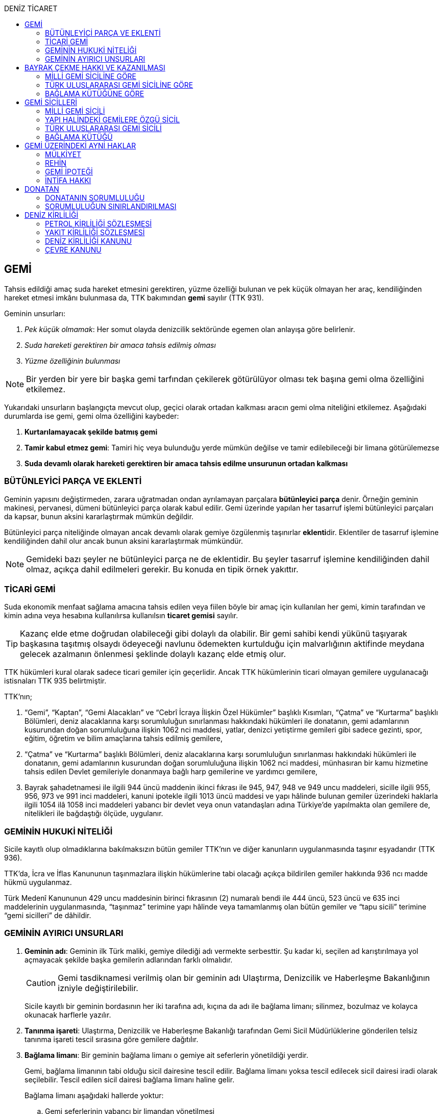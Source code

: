 :icons: font
:toc:
:toc-title: DENİZ TİCARET

== GEMİ

Tahsis edildiği amaç suda hareket etmesini gerektiren, yüzme özelliği bulunan
ve pek küçük olmayan her araç, kendiliğinden hareket etmesi imkânı bulunmasa
da, TTK bakımından *gemi* sayılır (TTK 931).

Geminin unsurları:

. _Pek küçük olmamak_: Her somut olayda denizcilik sektöründe egemen olan
anlayışa göre belirlenir.
. _Suda hareketi gerektiren bir amaca tahsis edilmiş olması_
. _Yüzme özelliğinin bulunması_

NOTE: Bir yerden bir yere bir başka gemi tarfından çekilerek götürülüyor olması
tek başına gemi olma özelliğini etkilemez.

Yukarıdaki unsurların başlangıçta mevcut olup, geçici olarak ortadan kalkması
aracın gemi olma niteliğini etkilemez. Aşağıdaki durumlarda ise gemi, gemi olma
özelliğini kaybeder:

. *Kurtarılamayacak şekilde batmış gemi*
. *Tamir kabul etmez gemi*: Tamiri hiç veya bulunduğu yerde mümkün değilse ve
tamir edilebileceği bir limana götürülemezse
. *Suda devamlı olarak hareketi gerektiren bir amaca tahsis edilme unsurunun
ortadan kalkması*

=== BÜTÜNLEYİCİ PARÇA VE EKLENTİ

Geminin yapısını değiştirmeden, zarara uğratmadan ondan ayrılamayan parçalara
*bütünleyici parça* denir. Örneğin geminin makinesi, pervanesi, dümeni
bütünleyici parça olarak kabul edilir. Gemi üzerinde yapılan her tasarruf
işlemi bütünleyici parçaları da kapsar, bunun aksini kararlaştırmak mümkün
değildir.

Bütünleyici parça niteliğinde olmayan ancak devamlı olarak gemiye özgülenmiş
taşınırlar **eklenti**dir. Eklentiler de tasarruf işlemine kendiliğinden dahil
olur ancak bunun aksini kararlaştırmak mümkündür.

[NOTE]
====
Gemideki bazı şeyler ne bütünleyici parça ne de eklentidir. Bu şeyler tasarruf
işlemine kendiliğinden dahil olmaz, açıkça dahil edilmeleri gerekir. Bu konuda
en tipik örnek yakıttır.
====

=== TİCARİ GEMİ

Suda ekonomik menfaat sağlama amacına tahsis edilen veya fiilen böyle bir amaç
için kullanılan her gemi, kimin tarafından ve kimin adına veya hesabına
kullanılırsa kullanılsın *ticaret gemisi* sayılır.

TIP: Kazanç elde etme doğrudan olabileceği gibi dolaylı da olabilir. Bir gemi
sahibi kendi yükünü taşıyarak başkasına taşıtmış olsaydı ödeyeceği navlunu
ödemekten kurtulduğu için malvarlığının aktifinde meydana gelecek azalmanın
önlenmesi şeklinde dolaylı kazanç elde etmiş olur.

TTK hükümleri kural olarak sadece ticari gemiler için geçerlidir. Ancak TTK
hükümlerinin ticari olmayan gemilere uygulanacağı istisnaları TTK 935
belirtmiştir.

TTK'nın;

. “Gemi”, “Kaptan”, “Gemi Alacakları” ve “Cebrî İcraya İlişkin Özel Hükümler”
başlıklı Kısımları, “Çatma” ve “Kurtarma” başlıklı Bölümleri, deniz
alacaklarına karşı sorumluluğun sınırlanması hakkındaki hükümleri ile
donatanın, gemi adamlarının kusurundan doğan sorumluluğuna ilişkin 1062 nci
maddesi, yatlar, denizci yetiştirme gemileri gibi sadece gezinti, spor, eğitim,
öğretim ve bilim amaçlarına tahsis edilmiş gemilere,
. “Çatma” ve “Kurtarma” başlıklı Bölümleri, deniz alacaklarına karşı
sorumluluğun sınırlanması hakkındaki hükümleri ile donatanın, gemi adamlarının
kusurundan doğan sorumluluğuna ilişkin 1062 nci maddesi, münhasıran bir kamu
hizmetine tahsis edilen Devlet gemileriyle donanmaya bağlı harp gemilerine ve
yardımcı gemilere,
. Bayrak şahadetnamesi ile ilgili 944 üncü maddenin ikinci fıkrası ile 945,
947, 948 ve 949 uncu maddeleri, sicille ilgili 955, 956, 973 ve 991 inci
maddeleri, kanuni ipotekle ilgili 1013 üncü maddesi ve yapı hâlinde bulunan
gemiler üzerindeki haklarla ilgili 1054 ilâ 1058 inci maddeleri yabancı bir
devlet veya onun vatandaşları adına Türkiye’de yapılmakta olan gemilere de,
nitelikleri ile bağdaştığı ölçüde, uygulanır.

=== GEMİNİN HUKUKİ NİTELİĞİ

Sicile kayıtlı olup olmadıklarına bakılmaksızın bütün gemiler TTK'nın ve diğer
kanunların uygulanmasında taşınır eşyadandır (TTK 936).

TTK'da, İcra ve İflas Kanununun taşınmazlara ilişkin hükümlerine tabi
olacağı açıkça bildirilen gemiler hakkında 936 ncı madde hükmü uygulanmaz.

Türk Medenî Kanununun 429 uncu maddesinin birinci fıkrasının (2) numaralı bendi
ile 444 üncü, 523 üncü ve 635 inci maddelerinin uygulanmasında, “taşınmaz”
terimine yapı hâlinde veya tamamlanmış olan bütün gemiler ve “tapu sicili”
terimine “gemi sicilleri” de dâhildir.

=== GEMİNİN AYIRICI UNSURLARI

. *Geminin adı*: Geminin ilk Türk maliki, gemiye dilediği adı vermekte
serbesttir. Şu kadar ki, seçilen ad karıştırılmaya yol açmayacak şekilde
başka gemilerin adlarından farklı olmalıdır.
+
CAUTION: Gemi tasdiknamesi verilmiş olan bir geminin adı Ulaştırma,
Denizcilik ve Haberleşme Bakanlığının izniyle değiştirilebilir.
+
Sicile kayıtlı bir geminin bordasının her iki tarafına adı, kıçına da adı ile
bağlama limanı; silinmez, bozulmaz ve kolayca okunacak harflerle yazılır.
. *Tanınma işareti*: Ulaştırma, Denizcilik ve Haberleşme Bakanlığı tarafından
Gemi Sicil Müdürlüklerine gönderilen telsiz tanınma işareti tescil sırasına
göre gemilere dağıtılır.
. *Bağlama limanı*: Bir geminin bağlama limanı o gemiye ait seferlerin
yönetildiği yerdir.
+
Gemi, bağlama limanının tabi olduğu sicil dairesine tescil edilir. Bağlama
limanı yoksa tescil edilecek sicil dairesi iradi olarak seçilebilir. Tescil
edilen sicil dairesi bağlama limanı haline gelir.
+
Bağlama limanı aşağıdaki hallerde yoktur:

.. Gemi seferlerinin yabancı bir limandan yönetilmesi
.. Gemi seferlerinin bir kara kentinden yönetilmesi
.. Gemi seferlerinin gemi bordasından yönetilmesi

+
[caption=""]
.Bağlama limanının önem taşıdığı diğer haller
====
* Kaptanın donatanı temsil yetkisi geminin bağlama limanında bulunup
bulunmamasına göre daralır veya genişler.
* Donatana karşı veya donatan sıfatıyla açılacak davalar genel yetki kuralları
haricinde bağlama limanının bulunduğu mahkemede de açılabilir.
====
. *Geminin tonajı*: Gemilerin ölçümü 1969 tarihli _Gemilerin Tonilatolarını
Ölçme Uluslarası Antlaşması_ uyarınca iç hukukumuzda çıkarılmış _Gemilerin
Tonilatolarını Ölçme Yönetmeliği_ ile düzenlenmiş kurallar çerçevesinde
yapılır. Ölçüm sonucunda bir *tonilato belgesi* düzenlenir ve sicile geçirilir.

* *GRT*: Geminin bütün kapalı yerlerinin hacmi
* *Net ton*: GRT'den yönetmelikte belirtilen bir takım hacimlerin eksiltilmesi
ile hesaplanır.
* *Deadweight (dwt)*: Geminin yük, yakıt vs. taşıyabileceği maksimum ağırlık

+
[caption=""]
.Tonilatonun önem taşıdığı haller
====
* Yük ve yolcu kapasitesinin belirlenmesi
* Donatanın sorumluluğunun belirlenmesi
* Alınacak verginin belirlenmesi
* Gemide bulunması gereken teçhizat ve gemi adamlarının belirlenmesi
====
. *Geminin sınıfı*: Uluslararası bağımsız gemi sınıflama kuruluşları tarafından
gemiler belli aralıklarla veya belli durumlarda denetlenerek sınıfları
belirlenir ve bu sınıf sicile geçirilir.
. *Geminin milliyeti*: Geminin milliyeti, çektiği bayrağa göre belirlenir.

== BAYRAK ÇEKME HAKKI VE KAZANILMASI

=== MİLLİ GEMİ SİCİLİNE GÖRE

Her Türk gemisi Türk Bayrağı çeker. Yalnız Türk vatandaşının malik olduğu gemi,
Türk gemisidir.

Birden fazla kişiye ait olan gemiler;

.. Paylı mülkiyet hâlinde, payların çoğunluğunun,
.. Elbirliğiyle mülkiyet hâlinde, maliklerinin çoğunluğunun,

Türk vatandaşı olması şartıyla Türk gemisi sayılırlar.

Türk kanunları uyarınca kurulup da;

.. Tüzel kişiliğe sahip olan kuruluş, kurum, dernek ve vakıflara ait olan
gemiler, yönetim organını oluşturan kişilerin çoğunluğunun Türk vatandaşı
olması,
.. Türk ticaret şirketlerine ait olan gemiler, şirketi yönetmeye yetkili
olanların çoğunluğunun Türk vatandaşı olmaları ve şirket sözleşmesine göre oy
çoğunluğunun Türk ortaklarda bulunması, anonim ve sermayesi paylara bölünmüş
komandit şirketlerde ayrıca payların çoğunluğunun nama yazılı ve bir
yabancıya devrinin şirket yönetim kurulunun iznine bağlı bulunması,

şartıyla Türk gemisi sayılırlar.

Türk ticaret siciline tescil edilen donatma iştiraklerinin mülkiyetindeki
gemiler, paylarının yarısından fazlası Türk vatandaşlarına ait ve iştiraki
yönetmeye yetkili paydaş donatanların çoğunluğunun Türk vatandaşı olması
şartıyla Türk gemisi sayılırlar (TTK 940).

Bir Türk gemisi, kendilerine ait olduğu takdirde Türk Bayrağı çekme hakkını
kaybedeceği kişilere, en az bir yıl süreyle kendi adlarına işletilmek üzere
bırakılmış olursa, malikin istemi üzerine Ulaştırma, Denizcilik ve Haberleşme
Bakanlığı, bırakma süresince, o ülke kanunları buna imkân sağlıyorsa geminin
yabancı bayrak çekmesine izin verebilir. Bu izin sona ermedikçe veya kanuni
sebeplerle geri alınmadıkça gemi Türk Bayrağı çekemez (TTK 941/1).

Türk gemisi olmayan bir gemi, ona Türk Bayrağı çekebilecek kişilere en az bir
yıl süreyle kendi adlarına işletilmek üzere bırakılmışsa, malikin rızası
alınmış olmak, Türk mevzuatının kaptan ve gemi zabitleri hakkındaki hükümlerine
uyulmak ve yabancı kanunda da bunu engelleyen bir hüküm bulunmamak şartıyla,
Ulaştırma, Denizcilik ve Haberleşme Bakanlığı geminin Türk Bayrağı çekmesine
izin verebilir. Şu kadar ki, izin alan kişi, her iki yılda bir, izin için
gerekli şartların varlığını sürdürdüğünü ispatlamakla yükümlüdür. Söz konusu
gemiler, Ulaştırma, Denizcilik ve Haberleşme Bakanlığınca tutulacak özel bir
sicile kaydolunur (TTK 941/2,3).

940 ıncı madde ile 941 inci maddenin ikinci fıkrasında yazılı şartlardan
birinin ortadan kalkmasıyla gemi Türk Bayrağı çekme hakkını kaybeder. Bu durum
gecikmeksizin Ulaştırma, Denizcilik ve Haberleşme Bakanlığına bildirilir.
Müsteşarlık en çok altı ay için daha geminin Türk Bayrağı çekmesine izin
verebilir (TTK 942).

Geminin Türk Bayrağını çekme hakkı, *gemi tasdiknamesi* ile ispat olunur. Gemi
tasdiknamesi gemi sicil kayıtlarının aynen ve tamamen yer aldığı bir belgedir.
Gemi tasdiknamesi alınmadıkça, Türk Bayrağını çekme hakkı kullanılamaz. Gemi
tasdiknamesi veya bunun sicil müdürlüğünce onaylanmış bir özeti veya bayrak
şahadetnamesi yolculuk sırasında devamlı olarak gemide bulundurulur.

Türkiye dışında bulunan bir gemi Türk Bayrağını çekme hakkını elde ederse,
geminin bulunduğu yerdeki Türk konsolosu tarafından Türk Bayrağını çekme
hakkına dair verilecek “bayrak şahadetnamesi” gemi tasdiknamesi yerine geçer.
Bayrak şahadetnamesi, düzenlendiği günden itibaren ancak bir yıl için
geçerlidir; yolculuk, mücbir sebep yüzünden uzadığı takdirde süre de uzar.

Türkiye’de yapılmış olup da 940 ıncı madde gereğince Türk Bayrağını çekme
hakkına sahip bulunmayan gemilere, Ulaştırma, Denizcilik ve Haberleşme
Bakanlığınca, teslim edilecekleri yere kadar geçerli olmak üzere bir bayrak
şahadetnamesi verilebilir.

941 inci maddenin ikinci fıkrası ile 942 nci maddede yazılı hâllerde, bayrak
şahadetnamesi, izin süresi için geçerli olmak üzere Ulaştırma, Denizcilik ve
Haberleşme Bakanlığınca düzenlenir.

Onsekiz gros tonilatodan küçük gemilerle sadece gezinti, spor, eğitim, öğretim
ve bilim amaçlarına tahsis edilmiş gemiler, gemi tasdiknamesine ve bayrak
şahadetnamesine ihtiyaç olmaksızın Türk Bayrağı çekebilirler.

=== TÜRK ULUSLARARASI GEMİ SİCİLİNE GÖRE

TUGS'a tescil için aranan koşullar gerçeklemiş ise, TUGS'a tescil ile birlikte
o gemi bayrak çekme hakkını kazanır. Hakkın kullanılması için TUGS gemi
tasdiknamesi gereklidir.

=== BAĞLAMA KÜTÜĞÜNE GÖRE

Bağlama kütüğüne kayıtlı gemiler TTK 940'a bağlı olmaksızın Türk bayrağı çeker.
Hakkın kullanılabilmesi içim *bağlama kütüğü ruhsatnamesi* gereklidir.

== GEMİ SİCİLLERİ

=== MİLLİ GEMİ SİCİLİ

==== TESCİL

Gemi siciline, 940 ıncı madde gereğince Türk Bayrağını çekme hakkına sahip
ticaret gemileri ile sadece gezinti, spor, eğitim, öğretim ve bilim amaçlarına
tahsis edilmiş gemiler ve yabancı bir devlet veya onun vatandaşları adına
Türkiye’de yapılmakta olan gemiler kaydolunur.

IMPORTANT: Onsekiz gros tonilatoda ve daha büyük her ticaret gemisinin maliki,
tescil isteminde bulunmak zorundadır. Meğer ki bu gemi TUGS'a kayıtlı olsun.

Türk gemisi olmayan gemilerle, yabancı bir gemi siciline kayıtlı bulunan Türk
gemileri, donanmaya bağlı harp gemileri, yardımcı gemiler ve Devlet, il özel
idaresi, belediye ve köy ile diğer kamu tüzel kişilerine ait münhasıran bir
kamu hizmetinin görülmesine özgülenmiş gemiler Türk Gemi Siciline tescil
olunamaz.

Gemi, bağlama limanının tabi olduğu sicil müdürlüğünce tescil olunur.

Bir geminin seferleri yabancı bir limandan veya bir kara kentinden yahut bizzat
gemiden yönetildiği takdirde, malik, gemisini dilediği yer siciline tescil
ettirebilir.

Malikin, Türkiye’de yerleşim yeri veya ticari işletmesi yoksa, bu Kanunda
yazılı hakları kullanmak ve görevleri yerine getirmek üzere, sicil müdürlüğüne
o bölgede oturan bir temsilci göstermesi gereklidir.

Hali hazırda on tane sicil müdürlüğü mevcuttur:

. İstanbul
. İzmir
. Çanakkale
. Antalya
. Mersin
. İskenderun
. Bandırma
. Trabzon
. Samsun
. Zonguldak

Gemi, ancak malikin veya maliklerinden birinin istemi üzerine gemi siciline
tescil olunur.

Tescil istemiyle birlikte aşağıdaki hususlar bildirilir:

.. Geminin adı.
.. Türü ve yapımında kullanılmış olan esas malzeme.
.. Bağlama limanı.
.. Belirlenmesi mümkünse, yapıldığı yer ve kızaktan indiği yıl.
.. Resmî ölçme sonuçları ve makine gücü.
.. Geminin maliki;

... Gerçek kişi ise, adı ve soyadı, T.C. kimlik numarası, varsa ticaret unvanı
ve kayıtlı bulunduğu ticaret sicili müdürlüğü ile sicil numarası.
... Ticaret şirketi ise, şirketin türü, ticaret unvanı ve tescil olunduğu
ticaret sicili müdürlüğü ile sicil numarası.
... Diğer tüzel kişilerden ise, adı ve merkezi.
... Donatma iştiraki ise, tacir sıfatına sahip olduğu takdirde ticaret unvanı
ile paydaş donatanların ad ve soyadları, varsa T.C. kimlik numarası ile gemi
paylarının miktarı ve varsa gemi müdürünün adı ve soyadı ve T.C. kimlik
numarası.

.. İktisap sebebi.
.. Türk Bayrağını çekme hakkına esas oluşturan sebepler.
.. Varsa temsilcinin adı, soyadı, TC kimlik numarası ve adresi.

==== GÖZETMEN MAHKEME

Siciller mahkeme gözetiminde tutulur. Söz konusu mahkeme o yerde deniz ticareti
işlerine bakmakla görevli Asliye Ticaret Mahkemesi varsa bu mahkeme, yoksa o
yer Asliye Ticaret Mahkemesi, bu da yoksa o yerde ticaret davalarına bakmakla
görevli Asliye Hukuk Mahkemesi'dir.

Sicil müdürlüğünün kararlarına karşı itirazda bulunulacak mercii gözetmen
mahkemedir. Sicil müdürlüğünün kararlarına karşı itiraz prosedürü için TTK 34
uygulanır.

[caption=""]
.TTK 34 - İtiraz
====
(1) İlgililer, tescil, değişiklik veya silinme istemleri ile ilgili olarak,
sicil müdürlüğünce verilecek kararlara karşı, tebliğlerinden itibaren sekiz gün
içinde, sicilin bulunduğu yerde ticari davalara bakmakla görevli asliye ticaret
mahkemesine dilekçe ile itiraz edebilirler.

(2) Bu itiraz mahkemece dosya üzerinden incelenerek karara bağlanır. Ancak,
sicil müdürünün kararı, üçüncü kişilerin sicilde kayıtlı bulunan hususlara
ilişkin menfaatlerine aykırı olduğu takdirde, itiraz edenle üçüncü kişi de
dinlenir. Bunlar mahkemeye gelmezlerse dosya üzerinden karar verilir.
====

MGS bakımından TMK 1007 uygulama alanı bulur ve devlet bu sicilin hatalı
tutulmasından doğan zararlardan sorumludur. Sorumluluk davasına gözetmen
mahkeme bakar.

==== TERKİN

Gemi, kurtarılamayacak şekilde batar veya tamir kabul etmez hâle gelir yahut
her ne suretle olursa olsun Türk Bayrağını çekme hakkını kaybederse, istem
üzerine sicilden kaydı silinir. Tescili isteğe bağlı olan gemilerin kaydı
malik veya maliklerinin istemi üzerine sicilden silinir.

Geminin tamir kabul etmez hâle gelmesi sebebiyle kaydının silinmesi
istendiğinde, sicil memuru, tescil edilmiş gemi ipoteği alacaklılarını
gerektiğinde 966 ncı madde de yazılı usule göre yapılacak ilan ile durumdan
haberdar ederek belirleyeceği uygun bir süre içinde itirazlarını bildirmeye
çağırır. Süresi içinde bildirilen itirazların yerinde görülmediğine dair
mahkemece verilen kararın kesinleşmesi üzerine geminin kaydı silinir.

Gemi, Türk Bayrağını çekme hakkını kaybederse, kaydı, ancak ipotek
alacaklılarının ve gemi sicilindeki kayıt ve belgelere göre ipotek üzerinde hak
sahibi olan üçüncü kişilerin onayı ile sicilden silinebilir. Kaydın silinmesi
istemi ile birlikte onay belgelenmemişse, geminin Türk Bayrağını çekme hakkını
kaybettiği gecikmeksizin gemi siciline kaydolunur. Bu kayıt, gemi üzerinde
tescil edilmiş gemi ipotekleri bulunmadıkça, geminin kaydının silinmesi
hükmündedir.

Tescili isteğe bağlı olan gemilere ait kayıtların sadece maliklerinin istemleri
üzerine silinebilmesi için ipotekli alacaklıların ve gemi sicilinin içeriğine
göre ipotek üzerinde hak sahibi olan üçüncü kişilerin buna onay vermeleri
şarttır.

Esaslı şartlarından birinin var olmaması sebebiyle tescili caiz olmayan bir
gemi tescil edilmiş olur veya 964 üncü maddenin üçüncü fıkrasında yazılı
hâllerden birinin ortaya çıktığı sicil müdürlüğüne bildirilmezse, 33 üncü madde
hükmü uygulanır. Şu kadar ki, durumun sicile kayıtlı diğer hak sahiplerine de
bildirilmesi gereklidir. Malik ve diğer hak sahiplerinin kimler olduğu veya
yerleşim yerleri belli değilse, silinmeye çağrı ve belirlenen süre, Türkiye
Ticaret Sicili Gazetesi ile uygun görülen diğer bir gazetede ve varsa şirketin
internet sitesinde ilan edilir ve ilan belgesi sicil müdürlüğü ve mahkeme
divanhanesine asılır.

Geminin kaydı ancak kaçınma ve itiraz sebeplerinin süresi içinde bildirilmemesi
veya bunların mahkemece yerinde görülmediğine dair verilen kararın kesinleşmesi
hâlinde sicilden silinebilir. Bir ipotekli alacaklı, gemi ipoteğinin hâla var
olduğunu ileri sürerek Türk Bayrağını çekme hakkını kaybetmiş olan bir geminin
sicilden silinmesine itiraz ederse, kayıt silinmeyip sadece geminin Türk
Bayrağını çekme hakkını kaybettiği tescil olunur.

Tescil edilmiş bir gemi hakkında yirmi yıldan beri hiçbir kayıt işlemi
yapılmamış ve Ulaştırma, Denizcilik ve Haberleşme Bakanlığından alınan bilgiye
göre de geminin artık var olmadığına veya denizcilikte kullanılamayacak hâle
geldiğine kanaat getirilmiş olursa, gemi üzerinde ipotek veya intifa hakkı
tescil edilmiş bulunmadığı takdirde, sicil memurunun önerisi üzerine mahkeme,
966 ncı maddede yazılı usule gerek kalmaksızın, gemi kaydının silinmesine karar
verir.

TIP: Milli Gemi Sicili'nde kayıtlı bir gemi Türkiye Uluslararası Gemi Sicili'ne
kaydedilecek olursa MGS'den terkin edilir.

==== SİCİL KAYDININ HÜKÜMLERİ

===== KARİNELER

Gemi sicilinde malik olarak kayıtlı bulunan kişi, geminin maliki sayılır.

Gemi sicilinde lehine bir gemi ipoteği veya ipotek üzerinde bir hak yahut bir
intifa hakkı tescil edilmiş olan kişi o hakkın sahibi sayılır.

Tescil olunmuş bir hak sicilden silinirse o hakkın artık var olmadığı kabul
edilir.

NOTE: Türk Medenî Kanununun 992 nci maddesinin ikinci fıkrası hükmü saklıdır.

===== SİCİLİN DÜZELTİLMESİ

Gemi sicilinin içeriği; mülkiyet, gemi ipoteği, ipotek üzerindeki bir hak,
intifa hakkı yahut 983 üncü maddenin birinci fıkrasının ikinci cümlesinde
yazılı türden bir tasarruf sınırlaması bakımından gerçek hukuki duruma uymadığı
takdirde, hakkı tescil edilmemiş veya yanlış tescil edilmiş yahut var olmayan
bir hakkın veya sınırlamanın tescili sonucunda hakkı ihlal edilmiş kişi,
değişiklik sonucunda hakkı ihlal edilecek olan kişiden kaydın değiştirilmesine
onay vermesini isteyebilir.

===== İTİRAZ

Yukarıda yazılı hâllerde gemi siciline, sicil kaydının doğru olmadığı hakkında
bir itiraz tescil olunabilir.

İtiraz, bir ihtiyati tedbir kararına yahut sicildeki kaydın değiştirilmesi
sonucunda hakkı zarar görecek olan kişinin onayına dayalı olarak sicile
geçirilir. İhtiyati tedbir kararının verilmesinde hakkın tehlikede olduğuna
dair yaklaşık ispat şartı aranmaz.

===== ŞERH

Bir gemi veya gemi ipoteği üzerinde bir hakkın kurulmasını veya kaldırılmasını
yahut böyle bir hakkın içeriği veya derecesinin değiştirilmesini isteyebilmek
hakkını teminat altına almak için gemi siciline şerh verilebilir. Gelecekte
doğacak veya şarta bağlı bir istem hakkının teminat altına alınması amacıyla
gemi siciline şerh verilmesi mümkündür.

Şerhten sonra gemi veya ipotek üzerinde yapılacak tasarruflar, şerh ile teminat
altına alınan hakkı ihlal ettiği ölçüde geçerli değildir. Tasarrufun cebrî icra
veya ihtiyati haciz yoluyla yahut iflas idaresi tarafından yapılması hâllerinde
de hüküm böyledir.

Şerh ile teminat altına alınan hakkın derecesini belirlemede şerh tarihi esas
tutulur.

Şerh, bir ihtiyati tedbir kararına yahut şerh sonucunda gemisi veya hakkı
sınırlanan kişinin onayına dayalı olarak verilir. İhtiyati tedbir kararının
verilmesinde hakkın tehlikede olduğuna dair yaklaşık ispat şartı aranmaz.

Mülkiyetin, gemi ipoteğinin veya ipotek üzerindeki hakkın yahut bir intifa
hakkının iktisabı, lehine şerh verilen kişiye karşı geçersiz olduğu takdirde,
şerh sahibi, şerh ile teminat altına alınan istem hakkının gerçekleşmesi için
gerekli olan tescile veya silinmeye onay vermesini iktisap edenden isteyebilir.

===== SİCİLE GÜVEN İLKESİ

Hukuki bir işlem ile bir geminin mülkiyetini, intifa hakkını gemi ipoteğini
veya ipotek üzerindeki bir hakkı iktisap eden kişi lehine gemi sicilinin
içeriği, bu haklarla ilgili olduğu ölçüde doğru sayılır; meğerki, iktisap eden
kişi kaydın doğru olmadığını bilmiş veya bilmesi gerekmiş olsun. Hak sahibinin
kayıtlı bir hak üzerindeki tasarruf yetkisi belli bir kişi lehine sınırlanmış
ise, bu sınırlama iktisap eden hakkında ancak gemi sicilinde yazılı olması veya
onun sicil kaydının doğru olmadığını bilmesi veya bilmesinin gerekmesi şartıyla
hüküm ifade eder.

Hakkın iktisabı için tescil şart olan hâllerde, kaydın doğru olmadığının
bilinmesi bakımından tescili istem tarihi asıldır.

Gemi sicilinde lehine bir hak tescil edilmiş olan bir kişiye bu hakkı sebebiyle
bir edimde bulunulması veya bu kişinin üçüncü bir kişi ile, sicile kayıtlı bir
hak üzerinde yukarıdakiler dışında bir tasarruf işlemi yapılması hâllerinde de
yukarıdaki hükümler uygulanır.

=== YAPI HALİNDEKİ GEMİLERE ÖZGÜ SİCİL

Yapı hâlindeki bir gemi, malikin istemi üzerine veya yapı üzerinde bir gemi
ipoteğinin kurulması yahut yapının ihtiyati ya da kesin haczi veya tersane
sahibinin gemi ipoteğinin kurulmasına yönelik istem hakkını teminat altına
almak amacıyla sicile şerh verilmesi söz konusu olduğu takdirde yapı hâlindeki
gemilere özgü sicile kaydolunur.

Yapı, malikinin veya kanuni ipotek hakkını tescil ettirmek isteyen tersane
sahibinin dilekçesi ile yapı hâlindeki gemilere özgü sicile kaydolunur.

İhtiyati veya icraî haciz kararı almış olan alacaklı da icra müdürünün yazısı
ile yapının sicile kaydını isteyebilir.

Yapı, yapım yerinin bağlı bulunduğu sicil müdürlüğünce tescil olunur. Yapı, bu
sicil müdürlüğünün yetki çevresi dışındaki diğer bir yere götürülse de aynı
sicil müdürlüğü yetkili kalır. Şu kadar ki, bu müdürlük tarafından yeni yapım
yerindeki sicil müdürlüğüne yapının kaydedilmiş olduğu bildirilir.

Yapının tamamlanması ile yapı sicilindeki kayıt terkin edilerek milli gemi
siciline aktarılır. Üzerinde bir ipotek kurulmuş ise ipoteğin derecesi
değişmeden aktarılır.

Yapının sicildeki kaydı;

.. Geminin tersane sahibi tarafından, yabancı ülkeye teslim edildiğinin
bildirilmesi,
.. Yapının maliki ile geminin yapıldığı tersane sahibinin, kaydın sicilden
silinmesini istemeleri,
.. Yapının harap olması,

hâllerinde silinir.

Yapı üzerinde bir ipotek bulunduğu takdirde, yukarıdaki (a) ve (b) bentlerinde
yazılı hâllerde, ipotekli alacaklının ve sicile kayıtlı bulunan diğer hak
sahiplerinin kaydın sicilden silinmesine onayları da gereklidir.

Yapının tamamlanarak geminin yabancı ülkeye teslim edildiğinin veya harap
olduğunun süresi içinde bildirilmemesi hâlinde 966 ncı maddedeki usul uyarınca
yapının kaydı resen sicilden silinir.

=== TÜRK ULUSLARARASI GEMİ SİCİLİ

*Gemi*: Kabotaj ve/veya kabotaj harici sularda ticari amaçla kullanılan her
türlü yük, yolcu ve açık deniz balıkçı gemileri ile özel maksatlı ve özel
yapılı gemi.

*Yat*: Yat tipinde inşa edilmiş, gezi ve spor amacıyla yararlanılan,
taşıyacakları yatçı sayısı otuzaltıyı geçmeyen, yük ve yolcu gemisi niteliğinde
olmayan, turizm şirketi envanterlerinde kayıtlı ve tonilato belgelerinde
"Ticari Yat" olarak belirtilen deniz aracı.

*Özel maksatlı ve özel yapılı gemi*: Tipleri ve evsafları Bakanlık tarafından
belirlenen, özel bir amaçla işletilen ve bu amaçla donatılan, yüzme özelliği
bulunan deniz aracı.

IMPORTANT: TUGS'a tescil bakımından esas önemli unsur ticari amaçla
kullanılmaktır.

Türk Uluslararası Gemi Siciline aşağıdaki gemiler ve yatlar talep üzerine
tescil edilir:

.. 4490 sayılı kanunun yürürlüğe girdiği tarihte (21/12/1999) Milli Gemi
Siciline kayıtlı bulunan ve yukarıdaki tanımlara uyan bütün gemiler ve yatlar.
.. Yurt içinde inşa edilen gemiler ve yatlar.
.. Yurt dışından ithal edilen 3.000 DWT'nin (yolcu gemileri ile özel maksatlı,
özel yapılı gemilerde ise 300 grostonun) üzerindeki gemiler.

Türkiye'de mukim Türk ve yabancı uyruklu gerçek kişiler ile Türkiye'de Türk
mevzuatına göre kurulmuş şirketlere ait gemiler ve yatlar Türk Uluslararası
Gemi Siciline tescil ettirilebilir.

Yurt dışından finansal kiralama yoluyla temin edilecek gemiler ve yatlar Türk
Uluslararası Gemi Sicilinin özel bir sütununa kaydolunur.

Türk Uluslararası Gemi Siciline tescil edilen gemiler ve yatlar Türk Bayrağı
çekerler.

=== BAĞLAMA KÜTÜĞÜ

Bağlama Kütüğü Uygulama Yönetmeliği'ne göre *gemi*, cinsi, tonilatosu ve
kullanma amacı ne olursa olsun, denizde kürekten başka aletle yola çıkabilen
her aracı ifade eder.

*Deniz aracı*, gemi dışında, denizde yüzebilen ve tahsis edildiği gayeye uygun
olarak kullanılan her türlü araç ve yapıyı ifade eder. *İç su aracı*, iç
sularda kullanılan ve gemi dışındaki her türlü tekne ve yapıyı ifade eder.

Bağlama kütüğüne;

.. 18 gros tonilatonun altında ve 2,5 metre ve üzerindeki; Milli Gemi Siciline
veya Türk Uluslararası Gemi Siciline tescil edilmemiş ticari gemi, deniz ve
içsu araçları,
.. Boyu 2,5 metre ve üzerindeki özel kullanıma mahsus gemi, deniz ve içsu
araçları,

zorunlu olarak kaydedilir.

Bağlama kütüğüne;

.. 6102 sayılı Türk Ticaret Kanununun bayrak çekme hükümlerine bağlı
olmaksızın; yabancı uyruklu olup oturma izni bulunan gerçek kişilere ait özel
kullanıma mahsus gemi, deniz ve içsu araçları,
.. Devlete ait olup temel kamu hizmetlerinde kullanılan gemi, deniz ve içsu
araçları,
.. 2,5 metrenin altındaki ticari ve özel gemi, deniz ve içsu araçları,
.. Gençlik ve Spor Bakanlığınca tescil edilmiş spor kulübü ve federasyonların
envanterinde kayıtlı olup da münhasıran spor faaliyetleri için kullanılan gemi,
deniz ve içsu araçları,

talep olması hâlinde kayıt edilir.

Bağlama kütüğü, her liman başkanlığında ve liman başkanlığının yetki alanında
bulunmayan iç sularda belediye başkanlıkları bünyesinde kurulur. Bağlama
kütüğünün iç sularda hangi belediye başkanlıkları bünyesinde tutulacağı
Bakanlık tarafından belirlenir.

Bağlama kütüğüne kayıtlı gemi, deniz ve içsu araçları Türk bayrağı çekmek
zorundadır. Gemi, deniz ve içsu aracının Türk Bayrağı çekme hakkı geçerli
ruhsatname ile ispat olunur. Bağlama kütüğüne kayıtlı ticari gemi, deniz ve
içsu araçları ile yabancılara ait özel kullanıma mahsus gemi, deniz ve içsu
araçları, 6102 sayılı Türk Ticaret Kanununun bayrak çekme ile ilgili
hükümlerine bağlı olmaksızın Türk Bayrağı çeker.

NOTE: Yargıtay 2014 yılında verdiği bir kararda bağlama kütüğüne kayıtlı
gemileri sicile kayıtlı olmayan gemi olarak tanımlamıştır. Dolayısıyla bağlama
kütüğü Yargıtay'a göre bir sicil değildir.

== GEMİ ÜZERİNDEKİ AYNİ HAKLAR

Deniz araçları üzerindeki ayni haklar *menşe ülke hukukuna* tabidir. Menşe ülke
deniz araçlarında ayni hakların tescil edildiği sicil yeri, bu sicil yeri yoksa
bağlama limanının olduğu yerdir.

Gemi, Türk gemi siciline kayıtlı ise Ticaret Kanununun gemiler üzerindeki ayni
haklara ilişkin hükümleri uygulanır. Sicile kayıtlı değilse Medeni Kanunun
taşınırlara ilişkin hükümleri uygulanır.

TIP: İnşası tamamlanmamış gemiye *yapı halindeki gemi* denir. Yapı halindeki gemi
yapı siciline kayıtlı ise bu yapı üzerindeki mülkiyet hakkının devri sicile
kayıtlı gemilerin mülkiyetinin devrine ilişkin hükümlere tabidir. Sicile
kayıtlı değilse devir Medeni Kanun hükümlerine göre yapılacaktır.

[NOTE]
====
Bağlama Kütüğüne kayıtlı gemiler üzerindeki mülkiyetin devri bakımından hangi
hükümler uygulanacaktır?

Bağlama Kütüğünün sicil olarak kabul edilip edilmeyeceği tartışmalıdır.
Öğretide ağırlıklı görüş bunun sicil olmadığı yönündedir. Zira mevzuatta
bağlama kütüğündeki kayıtların hukuki karine olmasından, kamu güveninin
korunacak olmasından bahsedilmemiştir. Yargıtay da bunun bir sicil olmadığını
savunmaktadır.

Dolayısıyla bağlama kütüğüne kayıtlı gemiler sicile kayıtlı olmayan gemiler
gibi Medeni Kanun hükümlerine tabi olacaktır.

Ancak Bağlama Kütüğü Uygulama Yönetmeliği bağlama kütüğüne kayıtlı bir geminin
mülkiyetinin devredilmesine ilişkin anlaşmanın liman başkanlığında veya mutat
bir durumda yapılmasını arayarak bir şekil şartı getirmiştir. Ağırlıklı görüş
bunun tasarruf işlemi açısından bir şekil şartı olduğudur.
====

=== MÜLKİYET

==== ASLEN İKTİSAP

Sahipsiz bir gemiyi sahiplenme hakkı sadece Devletindir. Sahipsiz gemi, sicil
kayıtlarından malikinin kim olduğu anlaşılamayan veya usulüne uygun olarak
mülkiyeti terk edilmiş olan gemidir. Devlet kendisini gemi siciline malik
olarak tescil ettirmek suretiyle gemi üzerindeki mülkiyeti iktisap eder.

==== DEVREN İKTİSAP

Sicile kayıtlı olmayan bir geminin mülkiyeti Medeni Kanun uyarınca zilyetliği
devri hükümleri (MK 763) ile devredilir.

Gemi veya payının devri hâlinde, taraflardan her biri, giderleri karşılamak
şartıyla, kendisine devre ilişkin resmî veya imzası noterce onaylı bir senet
verilmesini isteyebilir.

Gemi siciline kayıtlı olan bir geminin devri için, malik ile iktisap edenin,
mülkiyetin iktisap edene devri hususunda anlaşmaları ve geminin zilyetliğinin
geçirilmesi şarttır.

Mülkiyetin devrine ilişkin anlaşmanın yazılı şekilde yapılması ve imzaların
noterce onaylı olması gerekir. Bu anlaşma gemi sicil müdürlüğünde de
yapılabilir.

Ticaret Kanunu 11 inci maddenin üçüncü fıkrası hükmü saklıdır.

Taraflarca aksi kararlaştırılmış olmadıkça, iktisap eden, geminin mülkiyeti ile
birlikte, iktisap anında varolan ve devredene ait eklentinin mülkiyetini de
kazanır.

Devir sonucunda, devredene ait olmayan veya üçüncü kişilere ait haklarla
sınırlandırılmış bulunan eklenti de iktisap edenin zilyetliğine geçerse, Türk
Medenî Kanununun 763, 988, 989 ve 991 inci maddeleri uygulanır. İktisap edenin
iyiniyeti hususunda zilyetliği elde ettiği an esas alınır.

Gemi yolculukta bulunduğu sırada devredilirse, devredenle iktisap eden
arasındaki ilişkilerde bu yolculuğun kâr ve zararı, aksine sözleşme
bulunmadıkça iktisap edene aittir.

Sicile kayıtlı gemi payının mülkiyeti, malik ile iktisap edenin bu hususta
anlaşmaları ile devralana geçer. Anlaşmanın yazılı şekilde yapılması ve
imzaların noterce onaylanması şarttır. Bu anlaşma gemi sicil müdürlüğünde de
yapılabilir.

Donatma iştirakinde paydaş donatanların her biri, iştirak payını dilediği anda
diğer paydaşların onayı olmaksızın tamamen veya kısmen başkasına devredebilir.
Sicile kayıtlı gemi üzerindeki iştirak payının devri, gemi payının devri ve
sicile tescili ile olur.

Gemi payı veya iştirak payının devri sonucunda gemi Türk Bayrağı çekme hakkını
kaybedecekse, devir yalnız bütün paydaşların veya paydaş donatanların
onaylarıyla geçerli olur.

Gemi payı, gemi yolculukta bulunduğu sırada devredilirse, devrin kapsamı
Ticaret Kanunu 1002 nci maddenin üçüncü fıkrasına göre belirlenir.

==== ZAMANAŞIMI

===== OLAĞAN ZAMANAŞIMI

Sicile kayıtlı bir geminin maliki olmadığı hâlde, gemi siciline malik olarak
tescil edilmiş bulunan bir kişi, tescilin en az beş yıl sürmesi ve bu süre
içinde gemiyi davasız ve aralıksız bir şekilde asli zilyet sıfatıyla elinde
bulundurması şartıyla, geminin mülkiyetini iktisap eder. Bu süre, malik olmayan
kişinin sicile tescil edildiği tarihten itibaren işlemeye başlar. Sürenin
hesabı, kesilmesi ve durması, Türk Borçlar Kanununun alacak zamanaşımına
ilişkin hükümlerine tabidir. Gemi siciline kaydın doğru olmadığı yolunda bir
itirazın tescil edilmesi hâlinde itiraz kayıtlı olduğu sürece zamanaşımı
işlemez.

Zamanaşımı için öngörülen şartların gerçekleşmesiyle sicilde geminin maliki
olarak gözüken kişi onun mülkiyetini iktisap eder.

NOTE: Medeni Kanundaki düzenlemeden farklı olarak burada iyiniyet aranmaz.

===== OLAĞANÜSTÜ ZAMANAŞIMI

Sicile kaydı gerekirken kaydedilmemiş olan bir gemiyi en az on yıl süreyle
davasız ve aralıksız olarak asli zilyet sıfatıyla elinde bulunduran bir kişi,
geminin, sicile kendi malı olarak tescil edilmesini isteyebilir.

En az on yıl önce ölmüş veya gaipliğine karar verilmiş bir kişinin adına
kayıtlı bulunan ve hakkında on yıldan beri malikin onayına tabî bir husus
kaydedilmemiş olan bir gemiyi birinci fıkrada yazılı şartlarla elinde
bulunduran kişi de o geminin maliki olarak tescil edilmesini isteyebilir.
Zilyetlik süresinin hesabı, kesilmesi ve durması Türk Borçlar Kanununun alacak
zamanaşımına ilişkin hükümlerine tabidir.

Tescil ancak mahkeme kararıyla olur. Tescil davası, geminin kayıtlı olduğu veya
kaydedilmesi gereken sicil müdürlüğüne karşı açılır. Mahkeme, ilgilileri, en
fazla üç aylık bir süre belirleyerek itirazlarını bildirmeye tirajı ellibinin
üstünde olan ve yurt düzeyinde dağıtımı yapılan bir gazetede yapılacak ilanla
çağırır. İtiraz edilmez veya itiraz reddolunursa tescile karar verilir.

Tescile karar verilmeden önce, üçüncü bir kişi malik sıfatıyla tescil edilir
veya üçüncü kişinin mülkiyeti dolayısıyla sicile, gemi sicilinin doğru olmadığı
yolunda bir itiraz şerhi verilmiş olursa, tescil kararı üçüncü kişi hakkında
hüküm ifade etmez.

=== REHİN

Sicile kayıtlı olmayan gemilerin rehni Medeni Kanununun taşınır rehni
hükümlerine göre yapılacak ve zilyetliğin devri ile rehnedilecektir. Sicile
kayıtlı gemiler üzerinde yapılacak tek rehin türü ise ipotektir.

İpotek usulünün temel özelliği rehin konusu şeyin alacaklıya devredilmesine
gerek olmadan sicile tescil edilerek kurulmasıdır.

NOTE: Hem sicile kayıtlı hem de kayıtlı olmayan gemiler için gündeme
gelebilecek bir rehin hakkı *gemi alacaklısı* rehin hakkıdır. Gemi alacaklısı
hakkı, bütün gemilerde söz konusu olan ve kanuni bir rehindir. Kanun gereği
kendiliğinden doğduğu için ne tescile ne de zilyetliğin devrine ihtiyaç duyar.
Kural olarak hakkın doğumundan itibaren 1 yıl içerisinde takip yapılmalıdır.

=== GEMİ İPOTEĞİ

==== KURULMASI

Bir alacağı teminat altına almak için gemi üzerinde ipotek kurulabilir. Gemi
ipoteği alacaklıya, alacağını, geminin bedelinden alma yetkisini verir. Sicile
kayıtlı gemilerin sözleşmeye dayalı rehni sadece gemi ipoteği yolu ile
sağlanır. İleride doğabilecek veya şarta ya da kıymetli evraka bağlı bir alacak
için de ipotek kurulabilir.

IMPORTANT: Sicile kayıtlı bir geminin tamamı veya payı üzerinde kurulabilecek
tek akdi rehin türü ipotektir.

Alacaklıların gemi ipoteğinden doğan hakkı, sadece alacağa göre belirlenir.

Bir geminin payı ancak gemiye paylı mülkiyet esaslarına göre malik olan
paydaşlardan birinin payından ibaret olmak şartıyla gemi ipoteği ile
sınırlandırılabilir.

Bir geminin bütün payları bir malikin elinde bulunduğu sürece, ayrı ayrı paylar
üzerinde ayrı ayrı kişilere gemi ipoteği kurulamaz.

Gemi ipoteğinin kurulması için geminin maliki ile alacaklının gemi üzerinde
ipotek kurulması hususunda anlaşmaları ve ipoteğin gemi siciline tescil
edilmesi şarttır.

İpoteğin kurulmasına ilişkin sözleşmelerin yazılı şekilde yapılması ve
imzalarının noterce onaylanması gerekir. Bu anlaşma gemi sicil müdürlüğünde de
yapılabilir. Bu şekillerden birine uygun olarak yapılmadıkça ipoteğin
kurulmasına dair anlaşma geçerli olmaz.

Tescilden önce anlaşma Kanunun öngördüğü şekilde yapılmış veya malik tarafından
Gemi Sicili Nizamnamesi uyarınca alacaklıya kayda onay verdiği bildirilmiş ya
da sicil müdürlüğüne kayıt dilekçesi verilmiş olduğu takdirde, ilgililer
tescilden kaçınamazlar.

Malikin tasarruf ehliyetinin sonradan sınırlanması, sicile bildirilen kayda
onayını veya kayıt istemini geçersiz duruma getirmez.

Yabancı bir ülkede iktisap edilip, henüz Türk Gemi Sicili veya Türk
Uluslararası Gemi Siciline tescil edilmemiş olan gemilerde bayrak
şahadetnamesine şerh tescil hükmündedir. Geminin tescilinde bu gibi ipotekler
resen sicile geçirilir.

==== İPOTEĞİN DERECESİ

Gemi üzerindeki ipoteklerin dereceleri, Türk Medenî Kanununun taşınmaz rehni
hakkındaki hükümlerine göre belirlenir.

Bir ipotek hakkının derecesinin değiştirilmesi için ipotek hakkı sahibi ile
malik yazılı bir anlaşma yapmalı ve imzaları noter tarafından onaylanmalı ya da
anlaşma Gemi Sicil Müdürlüğünde yapılmalıdır.

==== İPOTEĞİN KAPSAMI

===== GEMİ, GEMİ PAYI, BÜTÜNLEYİCİ PARÇA, EKLENTİ, GEMİ YERİNE GEÇEN SATIŞ VEYA KAMULAŞTIRMA BEDELİ VE TAZMİNAT İSTEMLERİ

İpoteğin kapsamı hakkında Türk Medenî Kanununun 862 ve 863 üncü maddeleri
uygulanır.

Eklentiler normal bir işletmenin gereği olarak bu durumdan çıkarılır veya
alacaklı lehine el konulmadan önce devredilerek gemiden uzaklaştırılır ise,
ipotek artık bunları kapsamaz.

Bütünleyici parçalar, gemiden geçici bir amaç için olmamak şartıyla ayrılıp
uzaklaştırılırlarsa ipotek bunları kapsamaz; meğerki, uzaklaştırılmadan önce
alacaklı lehine gemiye el konulmuş olsun.

Kamulaştırılan geminin bedeli ve gemi malikinin geminin zıyaı veya hasarından
dolayı üçüncü şahıslara karşı sahip olduğu tazminat istemleri ipoteğin
kapsamındadır.

===== BİRLİKTE GEMİ İPOTEĞİNDE BİRDEN ÇOK GEMİ VEYA GEMİ PAYI

Bir alacak için birden çok gemi veya gemi payı ipotek edilmişse, bunlardan her
biri borcun tamamından sorumludur.

Alacaklı, her gemi veya pay ancak belirli bir kısımdan sorumlu olmak üzere
alacağını gemi veya paylar arasında paylaştırabilir. Paylaştırma, sicil
müdürlüğüne yapılacak beyan ve tescil ile gerçekleşir. Birlikte ipotek üzerinde
hak sahibi kişiler varsa onların da onayı gereklidir.

===== SİGORTA TAZMİNATI

Gemi ipoteğinin kapsamına giren hususlarla ilgili olarak malikin menfaatinin,
malik veya onun lehine bir başkası tarafından sigorta ettirilmiş olması
hâlinde, ipotek, sigorta tazminatını da kapsar.

İpotek, sigorta primlerini veya sigorta sözleşmesi gereğince sigortacıya
yapılması gereken başka ödemelerin yerine getirilmesi için alacaklı tarafından
harcanan paralarla bunların faizlerini de teminat altına alır.

Türk Medenî Kanununun rehnedilen alacak ve diğer haklara ilişkin hükümleri
burada da uygulanır; sigortacı, gemi siciline kayıtlı ipoteği bilmediğini ileri
süremez. Bununla beraber, sigortacı veya sigorta ettiren kişi, zararın meydana
geldiğini alacaklıya bildirmiş ve bildirimden itibaren iki haftalık bir süre
geçmişse, sigortacı, tazminatı sigortalıya ödemekle alacaklıya karşı da
sorumluluktan kurtulur. Bildirimin yapılması son derece zor ise bundan
kaçınılabilir. Bu takdirde süre, tazminatın muaccel olduğu tarihten itibaren
işlemeye başlar. Süre sona erinceye kadar alacaklı, sigortacıya karşı ödemeye
itiraz edebilir.

Sigortacı, geminin önceki durumuna getirilmesi veya gemi alacaklılarına
verilmesi amacıyla malike tazminat bedeline sayılmak üzere ödemede bulunmuş ve
bu amaçlara erişilmesi teminat altına alınmış ise, ödeme, ipotekli alacaklıya
karşı da geçerli olur.

Gemi önceki durumuna getirildiği veya eklenti olan yeni parçalar yerlerine
konulduğu takdirde, sigortacının ipotek alacaklılarına karşı olan sorumluluğu
sona erer. Malikin bir gemi alacaklısı hakkına temel oluşturan borçlarının
ödenmesi hâlinde, sigortacının malike yapacağı ödeme, ancak gemi alacaklısı
hakkının teminatını oluşturan unsurların rizikonun gerçekleşmesinden hemen
sonra taşıdıkları değer oranında sigortacıyı ipotekli alacaklıya karşı
sorumluluktan kurtarır.

==== İPOTEĞİN DEVRİ

İpotekle teminat altına alınmış olan alacağın devri ile gemi ipoteği de yeni
alacaklıya geçer.

Alacak ipotekten ve ipotek de alacaktan ayrı olarak devredilemez.

Alacağın devri için eski ve yeni alacaklının bu hususta yazılı şekilde
anlaşmaları ve devrin gemi siciline tescili şarttır.

Üst sınır ipoteğinde alacak, alacağın devrine ilişkin genel hükümlere göre de
devredilebilir. Bu takdirde gemi ipoteği alacak ile birlikte geçmez.

Emre veya hamile yazılı bir senede bağlanmış alacaklar, gemi ipoteği ile
teminat altına alınmışsa, alacağın devri bu alacakların bağlı oldukları
senetlerin devri hakkındaki hükümlere tabidir. Bu takdirde, gemi ipoteği de
alacak ile birlikte geçer.

İpotek ile teminat altına alınmış bir borcu ödemesi sebebiyle, malike veya onun
hukuki seleflerine rücu hakkına sahip olduğu oranda gemi ipoteği, gemi maliki
olmayan borçluya geçer.

==== İPOTEKLİ ALACAKLININ HAKLARI

NOTE: Sicile kayıtlı gemilerin cebri icra yoluyla satışında İcra İflas
Kanununun taşınmaz satışı hükümleri uygulanır.

Gemi veya tesisatının kötüleşmesi sonucu olarak ipoteğin sağladığı teminat
tehlikeye düşerse, alacaklı, tehlikeyi gidermesi için malike uygun bir süre
verebilir. Bu süre içinde tehlike giderilmezse, alacaklı derhâl ipoteği paraya
çevirmek hakkını elde eder. Alacak faizsiz olup henüz muacceliyet kazanmamışsa,
paranın alınması ile muacceliyet tarihleri arasındaki zamana ait kanuni faiz
indirilir.

Malikin gemiyi işletme tarzı sonucu olarak, ipoteğin sağladığı teminatı
tehlikeye düşürecek şekilde gemi veya tesisatının kötüleşmesinden veya ipotekli
alacaklının haklarının başkaca tehlikeye girmesinden kaygı duyulur ya da üçüncü
kişiler tarafından yapılacak bu gibi müdahaleye ve tahribata karşı malik
gerekli önlemleri almazsa, alacaklının istemi üzerine mahkeme;

.. Ticaret Kanunu 1353 üncü madde uyarınca geminin ihtiyaten haczine,
.. Gerekli görürse geminin, kaptandan başka bir yediemine bırakılmasına ve
.. Malikin ihtiyati haczin uygulanmasından başlayarak bir aylık süre içinde
gerekli önlemleri almasına, karar verir. Bu sürenin sonunda önlemlerin henüz
alınmadığı veya alınan önlemlerin yetersiz kaldığı anlaşılırsa mahkeme,
ipoteğin paraya çevrilmesi yoluyla ilamlı takip başlatmak üzere alacaklıya bir
aylık süre verir.

İpoteğin kapsamına giren eklentinin kötüleşmesi veya normal bir işletmenin
gereklerine aykırı olarak gemiden uzaklaştırılması hâli de geminin kötüleşmesi
hükmündedir.

==== İPOTEK TÜRLERİ

. *Üst sınır ipoteği*: Alacağın miktarı belirli değil veya değişken ise, gerçek
miktarı zamanında saptamak üzere, ipoteğin teminat altına alacağı alacak
miktarının üst sınırı belirlenerek gemi siciline tescil edilir; alacak faizli
ise, faizleri de üst sınır kapsamında sayılır.
. *Yabancı para ipoteği*: Yabancı para üzerinden gemi ipoteği kurulabilir. Bu
takdirde yabancı para veya Türk parası karşılıklarının hesabında hesap
günündeki Türkiye Cumhuriyet Merkez Bankasının döviz alış kuru esas alınır.
Rehin haklarının hangi yabancı para üzerinden kurulabileceği Hazine
Müsteşarlığınca belirlenir. Aynı derecede birden fazla para türü kullanılarak
gemi ipoteği kurulamaz.
. *Sabit kıymetli ipotek*: Vadesi geldiğinde Türk lirası ile ödenecek alacak
dövize veya altına sabitlenebilir. Vadesi geldiğinde döviz veya altının vade
tarihindeki Türk lirası cinsinden karşılığı ödenir.

==== YAPI İPOTEĞİ

Yapı hâlindeki gemiler üzerinde de ipotek kurulabilir.

Omurgasının konulduğu andan kızaktan indirilinceye kadar, görünebilecek bir
yerine ad ve numara konulmak suretiyle yapının açık ve sürekli bir şekilde
ayırt edilmesi gerçekleştirildiği andan itibaren yapı hâlindeki gemi üzerinde
ipotek kurulabilir.

Tamamlandığında onsekiz gros tonilatodan ufak olacak yapılar üzerinde ipotek
kurulamaz.

Yapı hâlindeki gemi üzerinde ipotek, yapı maliki ile alacaklının yapı üzerinde
ipotek kurulması hususunda anlaşmaları ve ipoteğin yapı hâlindeki gemilere özgü
sicile tescili ile kurulur. İpoteğin kurulmasına ilişkin anlaşmanın yazılı
şekilde yapılması ve imzalarının noterce onaylanması şarttır. Bu anlaşma gemi
sicil müdürlüğünde de yapılabilir.

Yapı hâlindeki gemi, yapımın her aşamasında ipoteğin kapsamındadır. Yapı
hâlindeki gemiler üzerindeki ipotek, Ticaret Kanunu 1020 nci maddede yazılı
şeylerle yapı malikinin mülkiyetine girmemiş olan kısımlar dışında, tersanede
bulunup yapımda kullanılacak olan ve bunun için işaretlenmiş bulunan kısımları
da kapsar.

Yapı hâlindeki gemiler üzerindeki ipotek, sigorta tazminatını ancak ipoteğin
kapsamına giren hususlar üzerindeki malikin menfaatinin malik veya onun lehine
bir başkası tarafından ayrıca sigorta ettirilmiş olması hâlinde kapsar.

Yapı üzerinde kurulan gemi ipoteği, yapımı tamamlandıktan sonra eski
derecesiyle gemi üzerinde kalır.

==== TERSANE SAHİBİNİN ALACAKLARI İÇİN KANUNİ İPOTEK

Tersane sahibi, geminin yapımı ve onarımından doğan alacakları için, o yapı
veya gemi üzerinde, bir ipoteğinin tescilini isteme hakkına sahiptir. Bu haktan
önceden feragat geçerli değildir.

IMPORTANT: Bu ipotek hakkı kendiliğinden doğmaz, kanun sadece tersane sahibini
talep hakkı vermiştir. İpotek için tescil kurucudur.

Bu ipoteğin kurulması hakkında Türk Medenî Kanununun 895 ilâ 897 nci maddeleri
uygulanır.

Gemi ipoteğinin kurulmasına yönelik istem hakkını teminat altına almak için,
gemi veya yapı siciline şerh verilebilir. Geminin yapımı veya onarımı henüz
tamamlanmamışsa, bedelin, tamamlanan işi karşılayan bir kısmı ve bedelin
kapsamında olmayan giderler için bir teminat ipoteğinin kurulması istenebilir.

=== İNTİFA HAKKI

Sicile kayıtlı gemiler üzerinde intifa hakkı kurulabilir.

İntifa hakkı, aksi kararlaştırılmadıkça, sahibine üzerinde kurulduğu gemiden
tam yararlanma yetkisini sağlar.

Akdî intifa hakkının kurulmasında Ticaret Kanununun 1015 inci madde hükmü
uygulanır.

Sicile kayıtlı gemi üzerindeki intifa hakkı Türk Medenî Kanununun taşınmazlar
üzerindeki intifa hakkı hükümlerine tabidir.

İntifa hakkı ile gemi ipotekleri arasındaki ilişkiler Türk Medenî Kanununun 869
uncu maddesi hükmüne tabidir. Aynı tarihle kaydedilmiş bulunan haklar aynı
derecededir. Gemi ipoteğinin derecelerinin değiştirilmesi ve ipoteğin malike
karşı alacaklıya sağladığı hakların zamanaşımına uğraması ile ilgili hükümler
burada da uygulanır.

== DONATAN

*Donatan*, gemisini menfaat sağlamak amacıyla suda kullanan gemi malikine
denir.

Kendisinin olmayan gemiyi menfaat sağlamak amacıyla suda kendi adına kullanan
kişiye ise *gemi işletme müteahhidi* denir. Gemi işletme müteahhidi, gemiyi
kullanmaktan kaynaklanan bütün haklara, borçlara, alacaklara sahiptir.

CAUTION: Bir gemiyi aynı anda bir kişi işletebilir. Geminin maliki donatan
sıfatını haiz ise orada gemi işletme müteahhidi yok demektir.

Kendisinin olmayan bir gemiyi menfaat sağlamak amacıyla suda kendi adına bizzat
veya kaptan aracılığıyla kullanan kişi, üçüncü kişilerle olan ilişkilerinde
donatan sayılır.

Malik, geminin işletilmesinden dolayı gemi alacaklısı sıfatıyla bir istemde
bulunan kişiyi, bu işletilme malike karşı haksız ve alacaklı da kötüniyet
sahibi olmadıkça, hakkını istemekten engelleyemez.

=== DONATANIN SORUMLULUĞU

Donatan, gemi adamlarının, zorunlu danışman kılavuzun veya isteğe bağlı
kılavuzun görevlerini yerine getirirken işledikleri kusur sonucunda üçüncü
kişilere verdiği zararlardan sorumludur.

“Gemi adamları”; kaptan, gemi zabitleri, tayfalar ve gemide çalıştırılan diğer
kişilerdir.

Kılavuz, iç sularda seyrederken gemiyi yönlendiren yerel denizcidir. Danışman
kılavuz, gemi kaptanına sadece danışmanlık hizmeti verir. Sevk ve idare
kılavuzu ise geminin idaresini devralır.

NOTE: Gemideki diğer gemi adamları da üçüncü kişidir. Üçüncü kişi gemiden
tamamen bağımsız olmak zorunda değildir.

Donatanın sorumluluğu kusursuz sorumluluktur. Öğretide donatanın sorumluluğunun
ek sorumluluk olduğu kabul edilmektedir. Gemi adamı veya kılavuzun kusurlu bir
eylemi ile bununla illiyet bağı içerisinde olan bir zarar meydana gelmesi
halinde gemi adamı veya kılavuza ek olarak donatan da sorumlu olacaktır. Ek
sorumluluk olmasının sonucu olarak gemi adamı veya kılavuz, kusurunun derecesi
ya da zarara uğrayan kişinin mütefarik kusuru yüzünden zarardan kısmen sorumlu
ise donatan da kısmen sourumlu olacaktır.

Ancak, donatan, yolculara ve yükle ilgili kişilere karşı, taşıyanın gemi
adamlarının kusurundan doğan sorumluluğuna ilişkin hükümlere göre sorumlu olur.

TIP: Taşıyan sıfatına sahip olabilmek için bir kişinin eşya taşıma taahhüdünde
bulunması yeterlidir.

Donatanın, Türkiye Cumhuriyetinin taraf olduğu sorumluluğun sınırlandırılmasına
ilişkin milletlerarası sözleşmelerden doğan sorumluluğunu sınırlandırma hakkı
saklıdır.

[NOTE]
====
Donatanın sorumluluğunu düzenleyen TTK 1062, gemi alacaklısı hakkının doğumuna
sebep olabilecek bir maddedir. Bu madde uyarınca donatanın sorumluluğu söz
konusu olduğunda eğer üçüncü kişinin bir bedensel zararı varsa gemi alacaklısı
hakkı doğmaktadır. Yine sözleşme dışı haksız fiilden kaynaklanan bir maddi
zarar söz konusu ise bu da tazminat alacaklısına gemi alacaklısı hakkı
vermektedir.
====

[TIP]
====
Adam çalıştıranın sorumluluğunu düzenleyen TBK 66 ile donatanın sorumluluğunu
düzenleyen TTK 1062 yan yana mı yer alır, yoksa birbirinin yerine mi geçer?

Doktrinde ağırlıklı olarak kabul edilen görüşe göre TTK 1062, TBK 66'nın yerine
getirilmiş özel bir hüküm değil, yanında yer alan bir düzenlemedir. Kişi
isterse TBK 66'ya isterse TTK 1062'ye dayanabilir.
====

=== SORUMLULUĞUN SINIRLANDIRILMASI

TTK, 1976 tarihli Londra Konvansiyonu'na doğrudan atıfta bulunarak sorumluluğun
sınırlandırıması hususunda hiçbir yabancılık unsuru bulunmayan olaylarda dahi
bu antlaşma hükümlerinin uygulanacağını düzenlemiştir.

TIP: Kanun koyucu ayrıca ileride Londra Konvansiyonu'nun yerine geçmek üzere
yeni bir antlaşma yapılırsa bu antlaşmanın kendiliğinden Türk Hukukunda da
geçerli olacağını düzenlemiştir.

Hakim re'sen sorumluluğu Konvansiyon'a göre sınırlayamaz. Sorumluluğuna gidilen
kişinin bunu ileri sürmesi gerekir.

Londra Konvansiyonu'nda sorumluluğun dayanağı ne olursa olsun bu sınırlama
sisteminin uygulanacağı hüküm altına alınmıştır.

Londra Konvansiyonu'na göre sorumluluğun sınırlandırılabilmesi için aşağıdaki
şartların gerçekleşmesi gerekir:

. Sorumluluğuna gidilen kişinin konvansiyonda sorumluluğu sınırlandırılabilecek
kişiler arasında sayılmış olması gerekir.

.. *Gemi maliki*

... _Malik_
... _Donatan_
... _İşleten_
... _Çarterer_
... _Yönetici_

.. *Kurtartma faaliyeti yürütenler*
.. *Yardımda bulunan kişiler*

... _Kaptan_
... _Gemi adamları_
... _Kurtaranın yardımcıları_

.. *Sorumluluk sigortacısı*

. İhtilaf konusu alacağın da sınırlandırılabilecek alacaklardan biri olması
gerekir.

.. *Geminin işletilmesi veya kurtarma faaliyeti ile doğrudan meydana gelebilecek
kişi veya eşya zararlarından doğan alacaklar*
.. *Sözleşme dışı hakların ihlalinden doğan diğer bütün zararlardan doğan
alacaklar*
.. *Eşya veya yolcu taşıma sözleşmesinin ifasında gecikmeden ileri gelen bütün
zararlardan doğan alacaklar*
.. *Yukarıdaki zararların azaltılması ya da doğmasının önlenmesi için üçüncü
kişilerin aldıkları tedbirlere dayanan alacaklar*

. İhtilaf konusu alacağın sınırlandırılamayacak alacaklardan biri olmaması
gerekir.

.. *Enkaz kaldırmadan doğan alacaklar*
+
TIP: 1976 Konvansiyonu bunu sorumluluğun sınırlandırılabileceği alacaklar
arasında saymış, ancak devletlerin bunu istisna edebileceğini düzenlemiştir.
TTK 1331 ile bu alacak bakımından sorumluluğun sınırlandırılamayacağı
düzenlenmiştir.
.. *Kurtarma alacağı*
.. *Müşterek avarya garame alacağı*
.. *Petrol Kirliliği Sözleşmesi anlamında bir petrol kirliliği zararından doğan
alacaklar*
.. *Nükleer zararlardan doğan alacaklar*
..  *Gemi maliki ile yardımda bulunanların çalıştırdığı kişilerin hizmet
sözleşmesinden doğan alacakları*

Donatan veya sorumluluğunu sınırlandırabilecek diğer kişiler, şahsi fiil ve
ihmalinden ileri gelen zarara kasten veya pervasızca bir hareketle ve
muhtemelen böyle bir zarar meydana geleceği bilinci ile sebebiyet verirse
sorumluluğunu sınırlama hakkını kaybedecektir.

CAUTION: Kaptanın zarara kasten veya pervasızca bir hareketle ve muhtemelen
zararın meydana geleceği bilinci ile sebebiyet vermesi halinde donatanın
sorumluluğunu sınırlandırma hakkı etkilenmez.

Sorumluluğu sınırlama hakkının kaybedilmesinde aşağıdaki kişilerin kusuru
dikkate alınacaktır:

.. Gerçek kişilerde, her bir gerçek kişinin kusuru.
.. Tüzel kişilerde, Türk Medenî Kanununun 50 nci maddesi uyarınca eylem ve
işleriyle tüzel kişiyi borç altına sokan organların kusuru ve organı oluşturan
kişilerin kusurları.
.. Adi şirketlerde şirket ortaklarının kusuru.
.. Donatma iştirakinde, paydaş donatanların ve gemi müdürünün kusuru.
.. Yukarıda sayılan kişileri, genel veya özel bir yetkiye dayanarak temsil eden
kişilerin kusuru. Örn. gemi yöneticisi.

Sorumluluğun sınırlanması talebi bir fon tesisi yoluyla yapılabileceği gibi fon
tesis edilmeden sadece sorumluluğun konvansiyon uyarınca sınırlandırılması
talebi ile de ileri sürülebilir.

1976 ve 1992 tarihli sözleşmeler uyarınca fon kurulması konusunda görevli
mahkeme, deniz ticareti işlerine bakmakla görevli asliye ticaret mahkemesi, bu
mahkemenin bulunmadığı yerlerde bu işle görevlendirilmiş asliye ticaret
mahkemesi, o da yoksa, fonun miktarına bakılmaksızın, bu işle görevlendirilmiş
asliye hukuk mahkemesidir.

1976 ve 1992 tarihli sözleşmeler uyarınca fon kurulması konusunda, bir Türk
Gemi Siciline kayıtlı olan gemilerde, o gemi sicilinin gözetimi altında
tutulduğu mahkeme, sicile kayıtlı olmayan Türk gemilerinde malikin yerleşim
yeri mahkemesi, yabancı gemilerde ise, deniz ticareti işlerine bakmakla görevli
İstanbul Asliye Ticaret Mahkemesi yetkilidir.

Sorumluluğun sınırlanabilmesi için bir fon kurulmuşsa sorumlu kişi aleyhine
aynı olaydan doğan tüm istemler için geçerlidir. Eğer birden fazla kişinin
sorumluluğuna gidiliyorsa fon hepsi için geçerli olacaktır.

Bir alacağın, 1976 veya 1992 tarihli sözleşmeler uyarınca kurulan fonlara
gireceği, fonun kurulduğu mahkeme tarafından kabul edildiği anda, o alacağa
ilişkin bütün ayni ve şahsî teminatlar sona erer. Bu ayni ve şahsî
teminatların, o alacağa sağladığı öncelikler, fon paylaştırmasında dikkate
alınmaz.

1976 veya 1992 tarihli sözleşmeler uyarınca kurulan fonlar, yalnız, haklarında
sınırlı sorumluluk ileri sürülebilecek olan alacakların ödenmesinde
kullanılabilir. Fon kurulması yoluyla sorumluluğunu sınırlayan kişinin diğer
alacaklıları, hiçbir şekilde bu fonlara başvuramaz. Fonların
paylaştırılmasından sonra bir bakiye kalırsa, fonu kuran kişinin diğer
alacaklıları, bu bakiyeyi takip edebilir.

== DENİZ KİRLİLİĞİ

=== PETROL KİRLİLİĞİ SÖZLEŞMESİ

TTK 1336 uyarınca Petrol Kirliliği Sözleşmesi, olayda yabancılık unsuru
bulunsun bulunmasın Türkiye'de meydana gelen bir olayda uygulama şartları
gerçekleşmişse doğrudan uygulanır.

Petrol Kirliliği Sözleşmesi'nin kapsamına petrol ve türevleri olan dayanaklı
hidrokarbon mineralleri taşımak için dizayn edilmiş, inşa edilmiş veya tadil
edilmiş gemiler, *tankerler*, girer.

Petrol Kirliliği Sözleşmesi'nin konusu bir tankerde yük olarak taşınan veya
yakıt tankında yakıt olarak taşınan petrol ve türevlerinin sebep olduğu
kirlilik zararı ve bu zararın önlenmesi için alınan tedbirlerin masraflarıdır.

TIP: Tankerden kaynaklanan petrol kirliliğinde her zaman Petrol Kirliliği
Sözleşmesi uygulanır.

Kirlenme zararı söz konusu ise, zararın taraf devletin kara sularında veya münhasır
ekonomik bölgelerinde meydana gelmiş olması gerekir. Ancak kirliliğin önlenmesi
için alınan tedbir açık denizde bile olsa masrafı istenebilir.

Sözleşme, sorumlu kişiyi yalnızca donatan olarak belirtmiştir. Geminin
mülkiyetinin sonradan el değiştirmesi sorumlu kişiyi değiştirmez. Zararın
meydana geldiği sırada donatan kimse sorumlu odur.

Kural yalnızca donatanın sorumlu olmasıdır ama zarara kasten veya pervasızca
bir hareketle ve muhtemelen böyle bir zararın meydana geleceği bilinci ile
hareket ederek neden olmuş başka kişiler varsa bunların da sorumluluğuna
gidilebilir.

Sözleşme uyarınca sorumluluk, kusursuz sorumluluktur. Donatanın sorumluluktan
kurtulabilmesi için nedensellik bağını kesen bir sebebin varlığı şarttır.
Sözleşmede sayılan sebepler:

. Savaş, mücbir sebep vb. haller
. Üçüncü kişinin kastı
. Seyir yardımcıları bakımından sorumlu idarenin buna ilişkin kusuru

TTK 1336 uyarınca Petrol Kirliliği Sözleşmesi'nin uygulanma şartları
gerçekleşmişse yalnızca ve yalnızca bu sözleşme uygulanır.

Sözleşmeden doğan sorumluluk 1976 Konvansiyonu gibi sınırlandırılmıştır. Ancak
zarara kasten veya pervasızca bir hareketle ve muhtemelen böyle bir zarar
meydana gelebileceği bilinci ile hareket ederek sebep olunmuşsa sorumluluğu
sınırlandırma hakkından yararlanılamaz.

Zarara uğrayan kişinin mütefarik kusuru varsa davaya bakan mahkeme tazminatı
indirebilir veya tamamen kaldırabilir.

Zarara iki tanker müşterek kusurlarıyla sebebiyet vermişse ve tankerlerin
zarara hangi oranda sebebiyet verdiği tespit edilemiyorsa müteselsilen sorumlu
olurlar.

Sözleşmeden doğan talepler zararın meydana geldiği tarihten itibaren *üç yıl*
ve her halükarda zarara neden olan olaydan itibaren *altı yıl* içerisinde ileri
sürülmelidir. Süreler hak düşürücüdür.

=== YAKIT KİRLİLİĞİ SÖZLEŞMESİ

Yakıt Kirliliği Sözleşmesi, olayda yabancılık unsuru bulunsun bulunmasın
Türkiye'de meydana gelen bir olayda uygulama şartları gerçekleşmişse doğrudan
uygulanır.

Sözleşmenin kapsamı, her türlü geminin, deniz aracının çalıştırılması veya
işletilmesi için kullanılan petrol ve türevlerinin neden olduğu kirlilik
zararlarıdır.

Sözleşme uyarınca sorumlu kişi donatan, kiracı, yönetici veya işleten olabilir.
Bunun dışında hükümleri Petrol Kirliliği Sözleşmesi ile aynıdır.

=== DENİZ KİRLİLİĞİ KANUNU

Kanunun kapsamına deniz kirliliği yaratan her türlü madde girer.

Kanun, tonaj bakımından ayrım yapılmaksızın her türlü gemiden kaynaklanan
zararlara uygulanır. Ayrıca kıyı tesisleri de kanun kapsamındadır.

Zararın tazmini ve koruyucu önlemlerin karşılanması konusunda yükümlülük
atfedilebilecek kişiler kanun kapsamındaki gemiler ile kıyı tesislerinin
sahipleri, işletenleri, kaptanları, idare edenleri, kiracıları, zilyetleri ve
garantörleridir.

Bu Kanun kapsamına giren gemi ve kıyı tesislerinin sorumlu tarafları, uygulama
alanlarında gemi ve kıyı tesislerinden kaynaklanan olay sonucu ortaya çıkan
kirlenmenin veya kirlenme tehlikesinin neden olduğu;

* temizleme masraflarını,
* koruyucu önlemlere ilişkin masrafları,
* canlı kaynaklar ve deniz yaşamına verilen zararları,
* bozulan çevrenin yeniden oluşturulması, toplanan atıkların taşınması ve
bertarafı için yapılacak masrafları,
* geçim için kullanılan doğal ve canlı kaynaklarda meydana gelen zararları,
* özel mallardaki zararları,
* şahısların yaralanması ve ölümünden kaynaklanan zararları,
* gelir kayıplarını,
* gelir ve kazanç kapasitelerine verilen zararları
* diğer kamu zararlarını

tazmin etmekle müteselsilen sorumludur.

İki veya daha fazla geminin karışmasıyla meydana gelen bir olayda ortaya çıkan
zarardan tüm gemilerin sorumlu tarafları müştereken ve müteselsilen sorumludur.

Gemi başına sorumlu taraf yükümlülüğünün toplamı ve sorumlu tarafa yüklenecek
azamî tazminat miktarı konusunda Türkiye'nin taraf olduğu uluslararası sözleşme
hükümleri saklıdır.

Bu Kanun kapsamındaki olaylar nedeniyle tazminat taleplerinde zamanaşımı
süresi, diğer kanunlarda daha uzun bir süre öngörülmedikçe, zararın öğrenildiği
ve sorumlu tarafın tespit edildiği tarihten itibaren beş yıl, her hâlde olayın
meydana geldiği tarihten veya olay, olaylar zincirinden meydana geliyorsa son
olayın meydana geldiği tarihten itibaren on yıldır. Zamanaşımı süresine ilişkin
olarak Türkiye'nin taraf olduğu uluslararası sözleşme hükümleri saklıdır.

NOTE: Petrolden doğan zararlarda ancak bir kıyı tesisinden, örneğin bir petrol
boru hattından petrol sızmışsa Deniz Kirliliği Kanunu uygulanabilir.

=== ÇEVRE KANUNU

Çevre Kanunu deniz kirliliğine özgü bir kanun değildir. Bütün ortamlarda
meydana gelebilecek kirlilik Çevre Kanununun kapsamındadır.

Çevre Kanununda kirlenmeden dolayı bir idari para cezası öngörülmüştür. Bir
olayda Petrol Kirliliği Sözleşmesi, Yakıt Kirliliği Sözleşmesi ya da Deniz
Kirliliği Kanunu uyarınca sorumluluk doğarsa Çevre Kanunu uyarınca idari para
cezası da kesilebilir.

Kanun uyarınca kirliliğe kim sebep olmuşsa sorumlu da odur. Kusursuz sorumluluk
söz konusudur. Ayrıca sorumluluğun sınırlandırılması da söz konusu değildir.

Çevreye verilen zararların tazminine ilişkin talepler zarar görenin zararı ve
tazminat yükümlüsünü öğrendiği tarihten itibaren beş yıl sonra zamanaşımına
uğrar.
